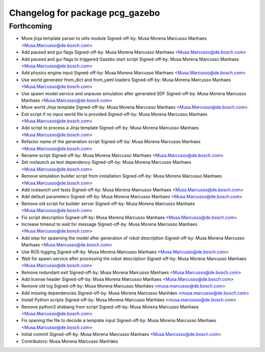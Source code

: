 ^^^^^^^^^^^^^^^^^^^^^^^^^^^^^^^^
Changelog for package pcg_gazebo
^^^^^^^^^^^^^^^^^^^^^^^^^^^^^^^^

Forthcoming
-----------
* Move jinja template parser to utils module
  Signed-off-by: Musa Morena Marcusso Manhaes <Musa.Marcusso@de.bosch.com>
* Add paused and gui flags
  Signed-off-by: Musa Morena Marcusso Manhaes <Musa.Marcusso@de.bosch.com>
* Add paused and gui flags to triggered Gazebo start script
  Signed-off-by: Musa Morena Marcusso Manhaes <Musa.Marcusso@de.bosch.com>
* Add physics engine input
  Signed-off-by: Musa Morena Marcusso Manhaes <Musa.Marcusso@de.bosch.com>
* Use world generator from_dict and from_yaml loaders
  Signed-off-by: Musa Morena Marcusso Manhaes <Musa.Marcusso@de.bosch.com>
* Use spawn model service and unpause simulation after generated SDF
  Signed-off-by: Musa Morena Marcusso Manhaes <Musa.Marcusso@de.bosch.com>
* Move world Jinja template
  Signed-off-by: Musa Morena Marcusso Manhaes <Musa.Marcusso@de.bosch.com>
* Exit script if no input world file is provided
  Signed-off-by: Musa Morena Marcusso Manhaes <Musa.Marcusso@de.bosch.com>
* Add script to process a Jinja template
  Signed-off-by: Musa Morena Marcusso Manhaes <Musa.Marcusso@de.bosch.com>
* Refactor name of the generation script
  Signed-off-by: Musa Morena Marcusso Manhaes <Musa.Marcusso@de.bosch.com>
* Rename script
  Signed-off-by: Musa Morena Marcusso Manhaes <Musa.Marcusso@de.bosch.com>
* Set roslaunch as test dependency
  Signed-off-by: Musa Morena Marcusso Manhaes <Musa.Marcusso@de.bosch.com>
* Remove simulation builder script from installation
  Signed-off-by: Musa Morena Marcusso Manhaes <Musa.Marcusso@de.bosch.com>
* Add roslaunch unit tests
  Signed-off-by: Musa Morena Marcusso Manhaes <Musa.Marcusso@de.bosch.com>
* Add default parameters
  Signed-off-by: Musa Morena Marcusso Manhaes <Musa.Marcusso@de.bosch.com>
* Remove old script for builder server
  Signed-off-by: Musa Morena Marcusso Manhaes <Musa.Marcusso@de.bosch.com>
* Fix script description
  Signed-off-by: Musa Morena Marcusso Manhaes <Musa.Marcusso@de.bosch.com>
* Increase timeout to wait for message
  Signed-off-by: Musa Morena Marcusso Manhaes <Musa.Marcusso@de.bosch.com>
* Add step for spawning the model after generation of robot description
  Signed-off-by: Musa Morena Marcusso Manhaes <Musa.Marcusso@de.bosch.com>
* Use ROS logging
  Signed-off-by: Musa Morena Marcusso Manhaes <Musa.Marcusso@de.bosch.com>
* Wait for spawn service after processing the robot description
  Signed-off-by: Musa Morena Marcusso Manhaes <Musa.Marcusso@de.bosch.com>
* Remove redundant exit
  Signed-off-by: Musa Morena Marcusso Manhaes <Musa.Marcusso@de.bosch.com>
* Add license header
  Signed-off-by: Musa Morena Marcusso Manhaes <Musa.Marcusso@de.bosch.com>
* Remove old log
  Signed-off-by: Musa Morena Marcusso Manhães <musa.marcusso@de.bosch.com>
* Add missing dependencies
  Signed-off-by: Musa Morena Marcusso Manhães <musa.marcusso@de.bosch.com>
* Install Python scripts
  Signed-off-by: Musa Morena Marcusso Manhães <musa.marcusso@de.bosch.com>
* Remove python3 shebang from script
  Signed-off-by: Musa Morena Marcusso Manhaes <Musa.Marcusso@de.bosch.com>
* Fix opening the file to decode a template input
  Signed-off-by: Musa Morena Marcusso Manhaes <Musa.Marcusso@de.bosch.com>
* Initial commit
  Signed-off-by: Musa Morena Marcusso Manhaes <Musa.Marcusso@de.bosch.com>
* Contributors: Musa Morena Marcusso Manhães
